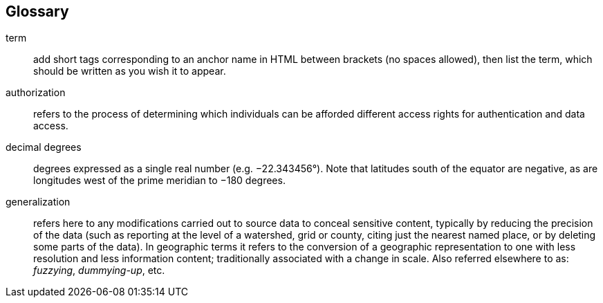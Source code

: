 [glossary][#glossary]
== Glossary

//Glossaries are optional. Glossaries entries are an example of a style of AsciiDoc labeled lists.

[glossary]
[[anchor]]term:: add short tags corresponding to an anchor name in HTML between brackets (no spaces allowed), then list the term, which should be written as you wish it to appear.
[[authorization]]authorization:: refers to the process of determining which individuals can be afforded different access rights for authentication and data access.
[[decimal-degrees]]decimal degrees:: degrees expressed as a single real number (e.g. −22.343456°). Note that latitudes south of the equator are negative, as are longitudes west of the prime meridian to −180 degrees.
[[generalization]]generalization:: refers here to any modifications carried out to source data to conceal sensitive content, typically by reducing the precision of the data (such as reporting at the level of a watershed, grid or county, citing just the nearest named place, or by deleting some parts of the data). In geographic terms it refers to the conversion of a geographic representation to one with less resolution and less information content; traditionally associated with a change in scale. Also referred elsewhere to as: _fuzzying_, _dummying-up_, etc.

<<<
